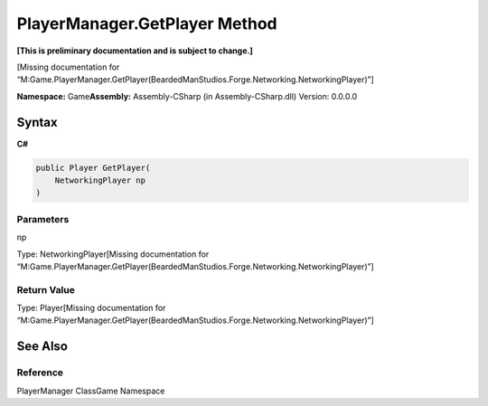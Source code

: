 PlayerManager.GetPlayer Method
==============================

**[This is preliminary documentation and is subject to change.]**

[Missing documentation for
“M:Game.PlayerManager.GetPlayer(BeardedManStudios.Forge.Networking.NetworkingPlayer)”]

**Namespace:** Game\ **Assembly:** Assembly-CSharp (in
Assembly-CSharp.dll) Version: 0.0.0.0

Syntax
------

**C#**\ 

.. code:: c#

   public Player GetPlayer(
       NetworkingPlayer np
   )

Parameters
~~~~~~~~~~

 

.. raw:: html

   <dl>

.. raw:: html

   <dt>

np

.. raw:: html

   </dt>

.. raw:: html

   <dd>

Type: NetworkingPlayer[Missing documentation for
“M:Game.PlayerManager.GetPlayer(BeardedManStudios.Forge.Networking.NetworkingPlayer)”]

.. raw:: html

   </dd>

.. raw:: html

   </dl>

Return Value
~~~~~~~~~~~~

Type: Player[Missing documentation for
“M:Game.PlayerManager.GetPlayer(BeardedManStudios.Forge.Networking.NetworkingPlayer)”]

See Also
--------

Reference
~~~~~~~~~

PlayerManager ClassGame Namespace
